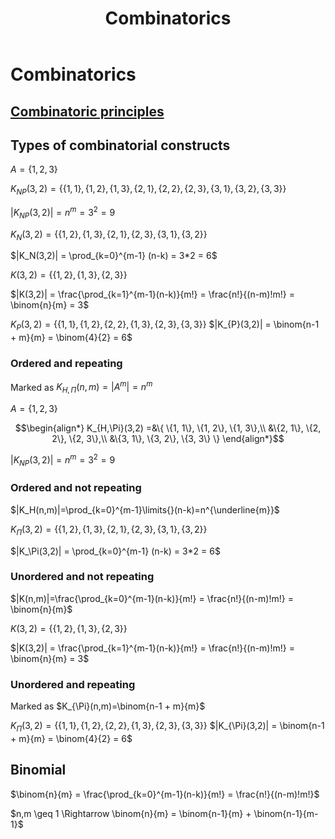 #+title: Combinatorics
#+roam_alias: "Combinatorics"
#+roam_tags: "Discrete Structures" "Lecture" "Combinatorics"
* Combinatorics
** [[file:Combinatoric principles.org][Combinatoric principles]]
** Types of combinatorial constructs

$A = \{1, 2, 3\}$

$K_{NP}(3,2) = \{ \{1, 1\}, \{1, 2\}, \{1, 3\},
             \{2, 1\}, \{2, 2\}, \{2, 3\},
             \{3, 1\}, \{3, 2\}, \{3, 3\} \}$

$|K_{NP}(3,2)| = n^m = 3^2 = 9$

$K_N(3,2) = \{ \{1,2\}, \{1,3\}, \{2,1\},
            \{2,3\}, \{3,1\}, \{3,2\} \}$

$|K_N(3,2)| = \prod_{k=0}^{m-1} (n-k) = 3*2 = 6$

$K(3,2) = \{ \{1,2\}, \{1,3\}, \{2,3\} \}$

$|K(3,2)| = \frac{\prod_{k=1}^{m-1}(n-k)}{m!} = \frac{n!}{(n-m)!m!} = \binom{n}{m} = 3$

$K_P(3,2) = \{\{1,1\}, \{1,2\}, \{2,2\}, \{1,3\}, \{2,3\}, \{3,3\}\}$
$|K_{P}(3,2)| = \binom{n-1 + m}{m} = \binom{4}{2} = 6$

*** Ordered and repeating
Marked as $K_{H,\Pi}(n,m)=|A^{m}|=n^{m}$

$A = \{1, 2, 3\}$

\[\begin{align*}
K_{H,\Pi}(3,2) =&\{ \{1, 1\}, \{1, 2\}, \{1, 3\},\\
          &\{2, 1\}, \{2, 2\}, \{2, 3\},\\
          &\{3, 1\}, \{3, 2\}, \{3, 3\} \}
\end{align*}\]

$|K_{NP}(3,2)| = n^m = 3^2 = 9$

*** Ordered and not repeating

$|K_H(n,m)|=\prod_{k=0}^{m-1}\limits{}(n-k)=n^{\underline{m}}$

$K_\Pi(3,2) = \{ \{1,2\}, \{1,3\}, \{2,1\},
            \{2,3\}, \{3,1\}, \{3,2\} \}$

$|K_\Pi(3,2)| = \prod_{k=0}^{m-1} (n-k) = 3*2 = 6$

*** Unordered and not repeating

$|K(n,m)|=\frac{\prod_{k=0}^{m-1}(n-k)}{m!} = \frac{n!}{(n-m)!m!} = \binom{n}{m}$

$K(3,2) = \{ \{1,2\}, \{1,3\}, \{2,3\} \}$

$|K(3,2)| = \frac{\prod_{k=1}^{m-1}(n-k)}{m!} = \frac{n!}{(n-m)!m!} = \binom{n}{m} = 3$

*** Unordered and repeating
Marked as $K_{\Pi}(n,m)=\binom{n-1 + m}{m}$

$K_\Pi(3,2) = \{\{1,1\}, \{1,2\}, \{2,2\}, \{1,3\}, \{2,3\}, \{3,3\}\}$
$|K_{\Pi}(3,2)| = \binom{n-1 + m}{m} = \binom{4}{2} = 6$

** Binomial

$\binom{n}{m} = \frac{\prod_{k=0}^{m-1}(n-k)}{m!} = \frac{n!}{(n-m)!m!}$

\begin{equation}\binom{n}{0} + \binom{n}{1} + \cdots + \binom{n}{n-1} + \binom{n}{n} = 2^{n}\end{equation}


 $n,m \geq 1 \Rightarrow \binom{n}{m} = \binom{n-1}{m} + \binom{n-1}{m-1}$
